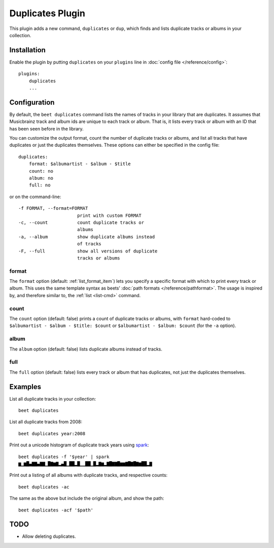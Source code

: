 Duplicates Plugin
==============

This plugin adds a new command, ``duplicates`` or ``dup``, which finds
and lists duplicate tracks or albums in your collection.

Installation
------------

Enable the plugin by putting ``duplicates`` on your ``plugins`` line in
:doc:`config file </reference/config>`::

    plugins:
        duplicates
        ...

Configuration
-------------

By default, the ``beet duplicates`` command lists the names of tracks
in your library that are duplicates. It assumes that Musicbrainz track
and album ids are unique to each track or album. That is, it lists
every track or album with an ID that has been seen before in the
library.

You can customize the output format, count the number of duplicate
tracks or albums, and list all tracks that have duplicates or just the
duplicates themselves. These options can either be specified in the
config file::

    duplicates:
        format: $albumartist - $album - $title
        count: no
        album: no
        full: no

or on the command-line::

    -f FORMAT, --format=FORMAT
                          print with custom FORMAT
    -c, --count           count duplicate tracks or
                          albums
    -a, --album           show duplicate albums instead
                          of tracks
    -F, --full            show all versions of duplicate
                          tracks or albums

format
~~~~~~

The ``format`` option (default: :ref:`list_format_item`) lets you
specify a specific format with which to print every track or
album. This uses the same template syntax as beets’ :doc:`path formats
</reference/pathformat>`.  The usage is inspired by, and therefore
similar to, the :ref:`list <list-cmd>` command.

count
~~~~~

The ``count`` option (default: false) prints a count of duplicate
tracks or albums, with ``format`` hard-coded to ``$albumartist -
$album - $title: $count`` or ``$albumartist - $album: $count`` (for
the ``-a`` option).

album
~~~~~

The ``album`` option (default: false) lists duplicate albums instead
of tracks.

full
~~~~

The ``full`` option (default: false) lists every track or album that
has duplicates, not just the duplicates themselves.

Examples
--------

List all duplicate tracks in your collection::

  beet duplicates

List all duplicate tracks from 2008::

  beet duplicates year:2008

Print out a unicode histogram of duplicate track years using `spark`_::

  beet duplicates -f '$year' | spark
  ▆▁▆█▄▇▇▄▇▇▁█▇▆▇▂▄█▁██▂█▁▁██▁█▂▇▆▂▇█▇▇█▆▆▇█▇█▇▆██▂▇

Print out a listing of all albums with duplicate tracks, and respective counts::

  beet duplicates -ac

The same as the above but include the original album, and show the path::

  beet duplicates -acf '$path'


TODO
----

- Allow deleting duplicates.

.. _spark: https://github.com/holman/spark
